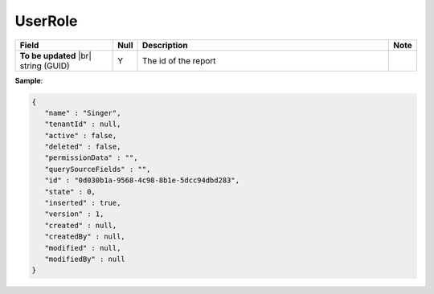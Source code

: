 

=========================================
UserRole
=========================================

.. list-table::
   :header-rows: 1
   :widths: 25 5 65 5

   *  -  Field
      -  Null
      -  Description
      -  Note
   *  -  **To be updated** |br|
         string (GUID)
      -  Y
      -  The id of the report
      -

.. container:: toggle

   .. container:: header

      **Sample**:

   .. code-block:: json

      {
         "name" : "Singer",
         "tenantId" : null,
         "active" : false,
         "deleted" : false,
         "permissionData" : "",
         "querySourceFields" : "",
         "id" : "0d030b1a-9568-4c98-8b1e-5dcc94dbd283",
         "state" : 0,
         "inserted" : true,
         "version" : 1,
         "created" : null,
         "createdBy" : null,
         "modified" : null,
         "modifiedBy" : null
      }
